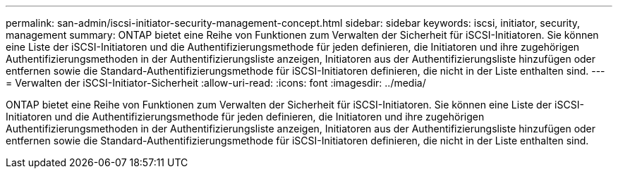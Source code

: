 ---
permalink: san-admin/iscsi-initiator-security-management-concept.html 
sidebar: sidebar 
keywords: iscsi, initiator, security, management 
summary: ONTAP bietet eine Reihe von Funktionen zum Verwalten der Sicherheit für iSCSI-Initiatoren. Sie können eine Liste der iSCSI-Initiatoren und die Authentifizierungsmethode für jeden definieren, die Initiatoren und ihre zugehörigen Authentifizierungsmethoden in der Authentifizierungsliste anzeigen, Initiatoren aus der Authentifizierungsliste hinzufügen oder entfernen sowie die Standard-Authentifizierungsmethode für iSCSI-Initiatoren definieren, die nicht in der Liste enthalten sind. 
---
= Verwalten der iSCSI-Initiator-Sicherheit
:allow-uri-read: 
:icons: font
:imagesdir: ../media/


[role="lead"]
ONTAP bietet eine Reihe von Funktionen zum Verwalten der Sicherheit für iSCSI-Initiatoren. Sie können eine Liste der iSCSI-Initiatoren und die Authentifizierungsmethode für jeden definieren, die Initiatoren und ihre zugehörigen Authentifizierungsmethoden in der Authentifizierungsliste anzeigen, Initiatoren aus der Authentifizierungsliste hinzufügen oder entfernen sowie die Standard-Authentifizierungsmethode für iSCSI-Initiatoren definieren, die nicht in der Liste enthalten sind.
